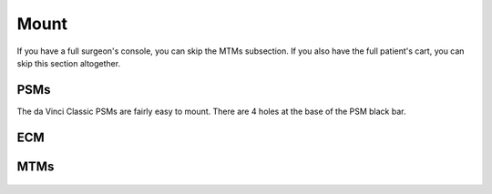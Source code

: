 Mount
*****

If you have a full surgeon's console, you can skip the MTMs
subsection.  If you also have the full patient's cart, you can skip
this section altogether.

PSMs
====

The da Vinci Classic PSMs are fairly easy to mount.  There are 4 holes at the base of the PSM black bar.

.. figure:: /images/Classic/PSM/classic-psm-mount.jpeg
   :width: 400
   :align: center

ECM
===

MTMs
====

.. figure:: /images/Si/jhu-surgeon-console-goovis-MTM-mount.jpeg
   :width: 400
   :align: center

.. figure:: /images/Si/jhu-surgeon-console-goovis-brace.jpeg
   :width: 400
   :align: center

.. figure:: /images/Si/jhu-surgeon-console-goovis-under.jpeg
   :width: 400
   :align: center

.. figure:: /images/Si/jhu-surgeon-console-goovis-wheel.jpeg
   :width: 400
   :align: center
